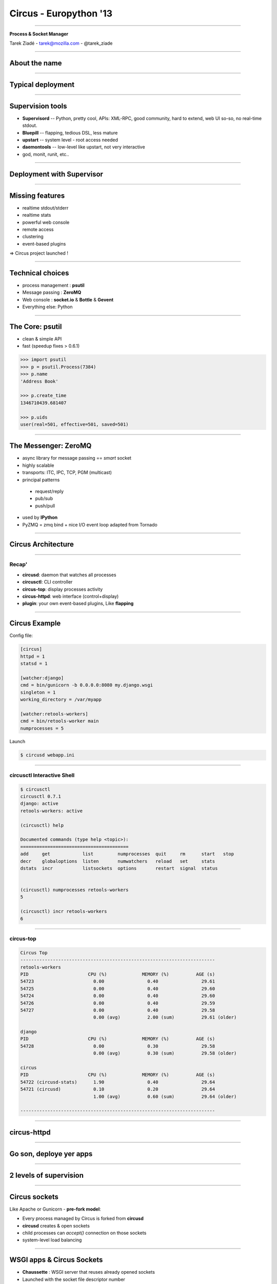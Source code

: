 +++++++++++++++++++++++
Circus - Europython '13
+++++++++++++++++++++++

----

.. image:: circus-medium.png

.. class:: center

    **Process & Socket Manager**

    Tarek Ziadé - tarek@mozilla.com - @tarek_ziade


----

About the name
==============

----

Typical deployment
==================

.. image:: django-deployment.png


----

Supervision tools
=================

- **Supervisord** -- Python, pretty cool, APIs: XML-RPC, good community,
  hard to extend, web UI so-so, no real-time stdout.

- **Bluepill** -- flapping, tedious DSL, less mature

- **upstart** -- system level - root access needed

- **daemontools** -- low-level like upstart, not very interactive

- god, monit, runit, etc..

----

Deployment with Supervisor
==========================


.. image:: typical-django-deployment.png


----

Missing features
================

- realtime stdout/stderr
- realtime stats
- powerful web console
- remote access
- clustering
- event-based plugins


=> Circus project launched !

----

Technical choices
=================

- process management : **psutil**
- Message passing : **ZeroMQ**
- Web console : **socket.io** & **Bottle** & **Gevent**
- Everything else: Python

----

The Core: psutil
================


- clean & simple API
- fast (speedup fixes > 0.6.1)


.. code-block:: python

   >>> import psutil
   >>> p = psutil.Process(7384)
   >>> p.name
   'Address Book'

   >>> p.create_time
   1346710439.681407

   >>> p.uids
   user(real=501, effective=501, saved=501)


----


The Messenger: ZeroMQ
=====================

- async library for message passing == *smart* socket
- highly scalable
- transports: ITC, IPC, TCP, PGM (multicast)
- principal patterns

 - request/reply
 - pub/sub
 - push/pull

- used by **IPython**
- PyZMQ = zmq bind + nice I/O event loop adapted from Tornado

----

Circus Architecture
===================

.. image:: circus-architecture.png


----

Recap'
------

- **circusd**: daemon that watches all processes
- **circusctl**: CLI controller
- **circus-top**: display processes activity
- **circus-httpd**: web interface (control+display)
- **plugin**: your own event-based plugins, Like **flapping**

----

Circus Example
==============

Config file:

.. code-block:: ini

    [circus]
    httpd = 1
    statsd = 1

    [watcher:django]
    cmd = bin/gunicorn -b 0.0.0.0:8080 my.django.wsgi
    singleton = 1
    working_directory = /var/myapp

    [watcher:retools-workers]
    cmd = bin/retools-worker main
    numprocesses = 5


Launch

.. code-block:: sh

  $ circusd webapp.ini


----

circusctl Interactive Shell
---------------------------

.. code-block:: bash

    $ circusctl
    circusctl 0.7.1
    django: active
    retools-workers: active

    (circusctl) help

    Documented commands (type help <topic>):
    ========================================
    add     get            list         numprocesses  quit     rm      start   stop
    decr    globaloptions  listen       numwatchers   reload   set     stats
    dstats  incr           listsockets  options       restart  signal  status


    (circusctl) numprocesses retools-workers
    5

    (circusctl) incr retools-workers
    6

----

circus-top
----------

.. code-block:: bash


        Circus Top
        ------------------------------------------------------------------------
        retools-workers
        PID                      CPU (%)             MEMORY (%)          AGE (s)
        54723                      0.00                0.40                29.61
        54725                      0.00                0.40                29.60
        54724                      0.00                0.40                29.60
        54726                      0.00                0.40                29.59
        54727                      0.00                0.40                29.58
                                   0.00 (avg)          2.00 (sum)          29.61 (older)

        django
        PID                      CPU (%)             MEMORY (%)          AGE (s)
        54728                      0.00                0.30                29.58
                                   0.00 (avg)          0.30 (sum)          29.58 (older)

        circus
        PID                      CPU (%)             MEMORY (%)          AGE (s)
        54722 (circusd-stats)      1.90                0.40                29.64
        54721 (circusd)            0.10                0.20                29.64
                                   1.00 (avg)          0.60 (sum)          29.64 (older)

        ------------------------------------------------------------------------

----

circus-httpd
============

----

Go son, deploye yer apps
========================


.. image:: devops.jpg

----

2 levels of supervision
=======================


.. image:: classical-stack.png

----

Circus sockets
==============

Like Apache or Gunicorn - **pre-fork model**:

- Every process managed by Circus is forked from **circusd**
- **circusd** creates & open sockets
- child processes can *accept()* connection on those sockets
- system-level load balancing


----


WSGI apps & Circus Sockets
==========================


- **Chaussette** : WSGI server that reuses already opened sockets
- Launched with the socket file descriptor number
- the socket object is recreated with *socket.fromfd()*
- several backends: gevent, meinheld, waitress, wsgiref, eventlet

=> http://chaussette.readthedocs.org

----


Circus-based stack
==================


.. image:: circus-stack.png


----

Example
=======


.. code-block:: ini

    [circus]
    ..

    [socket:webapp]
    host = 127.0.0.1
    port = 8080

    [watcher:django-worker]
    cmd = chaussette --fd $(circus.sockets.webapp) project.wsgi.application
    use_sockets = True
    numprocesses = 2

    [env:django-worker]
    PYTHONPATH = /path/to/parent-of-dproject

    [watcher:retools-workers]
    cmd = bin/retools-worker main
    numprocesses = 5



----

Benchmarks
==========

Faster to slowest:

- Circus + gevent
- Circus + meinheld
- Gunicorn + gevent
- Circus + waitress

c.f. http://tinyurl.com/cykvgmo

----

Features being added
====================

- Clustering
- stderr/stdout streaming in the web dashboard
- ...

----

Thanks !
========

Questions ?

- Docs: http://circus.rtfd.org
- IRC: #mozilla-circus on Freenode
- ML : http://tech.groups.yahoo.com/group/circus-dev
- Code: https://github.com/mozilla-services/circus




